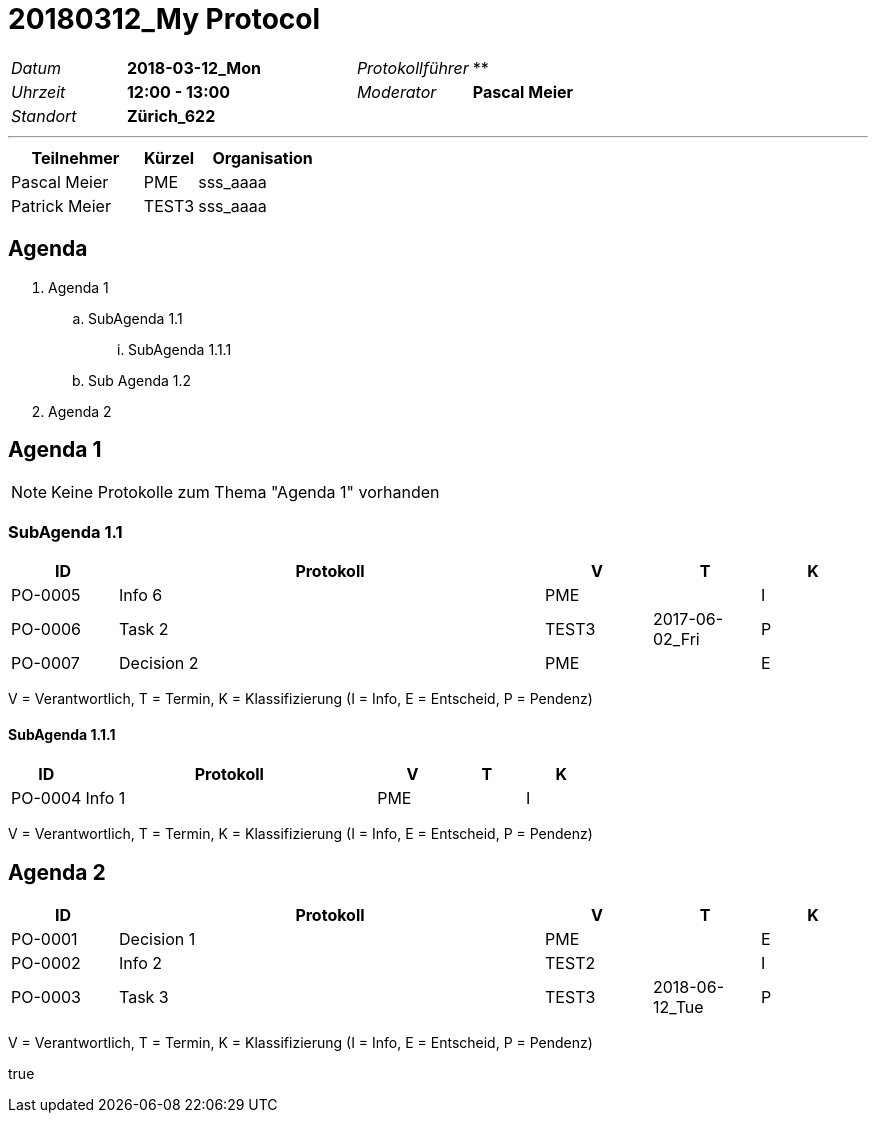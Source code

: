 = 20180312_My Protocol
// Begin Protected Region [[documentsettings]]

// End Protected Region   [[documentsettings]]

[cols="5,10,5,10"]
|===
|_Datum_
|*2018-03-12_Mon*
|_Protokollführer_
|**
|_Uhrzeit_
|*12:00 - 13:00*
|_Moderator_
|*Pascal Meier*
|_Standort_
|*Zürich_622*
|
|
|===

'''

[cols="5,2,5", options="header"]
|===
|Teilnehmer|Kürzel|Organisation
|Pascal Meier | PME | sss_aaaa
|Patrick Meier | TEST3 | sss_aaaa
|===


<<<
[#717e371d-afad-11e8-8dd5-0f53f3e4ddbb]
== Agenda
[role]
. Agenda 1
.. SubAgenda 1.1
... SubAgenda 1.1.1
.. Sub Agenda 1.2
. Agenda 2
// Begin Protected Region [[717e371d-afad-11e8-8dd5-0f53f3e4ddbb,customText]]

// End Protected Region   [[717e371d-afad-11e8-8dd5-0f53f3e4ddbb,customText]]

[#b27cd39c-afb0-11e8-974a-5976201d2f13]
== Agenda 1
NOTE: Keine Protokolle zum Thema "Agenda 1" vorhanden
// Begin Protected Region [[b27cd39c-afb0-11e8-974a-5976201d2f13,customText]]

// End Protected Region   [[b27cd39c-afb0-11e8-974a-5976201d2f13,customText]]

[#b3cfb98b-afb0-11e8-974a-5976201d2f13]
=== SubAgenda 1.1
[cols="5,20a,^5,^5,^5", options="header"]
|===
|ID|Protokoll|V|T|K
|PO-0005
|
Info 6
| 
PME
| 
| I
|PO-0006
|
Task 2
| 
TEST3
| 2017-06-02_Fri
| P
|PO-0007
|
Decision 2
| 
PME
| 
| E
|===
V = Verantwortlich, T = Termin, K = Klassifizierung (I = Info, E = Entscheid, P = Pendenz)
// Begin Protected Region [[b3cfb98b-afb0-11e8-974a-5976201d2f13,customText]]

// End Protected Region   [[b3cfb98b-afb0-11e8-974a-5976201d2f13,customText]]

[#b5f66a27-afb0-11e8-974a-5976201d2f13]
==== SubAgenda 1.1.1
[cols="5,20a,^5,^5,^5", options="header"]
|===
|ID|Protokoll|V|T|K
|PO-0004
|
Info 1
| 
PME
| 
| I
|===
V = Verantwortlich, T = Termin, K = Klassifizierung (I = Info, E = Entscheid, P = Pendenz)
// Begin Protected Region [[b5f66a27-afb0-11e8-974a-5976201d2f13,customText]]

// End Protected Region   [[b5f66a27-afb0-11e8-974a-5976201d2f13,customText]]

[#f73d1b01-afad-11e8-8dd5-0f53f3e4ddbb]
== Agenda 2
[cols="5,20a,^5,^5,^5", options="header"]
|===
|ID|Protokoll|V|T|K
|PO-0001
|
Decision 1
| 
PME
| 
| E
|PO-0002
|
Info 2
| 
TEST2
| 
| I
|PO-0003
|
Task 3
| 
TEST3
| 2018-06-12_Tue
| P
|===
V = Verantwortlich, T = Termin, K = Klassifizierung (I = Info, E = Entscheid, P = Pendenz)
// Begin Protected Region [[f73d1b01-afad-11e8-8dd5-0f53f3e4ddbb,customText]]

// End Protected Region   [[f73d1b01-afad-11e8-8dd5-0f53f3e4ddbb,customText]]


++++
<p /><ac:macro ac:name="attachments"><ac:parameter ac:name="upload">true</ac:parameter></ac:macro>
++++
// Actifsource ID=[dd9c4f30-d871-11e4-aa2f-c11242a92b60,6da0fcd3-afad-11e8-8dd5-0f53f3e4ddbb,Hash]

